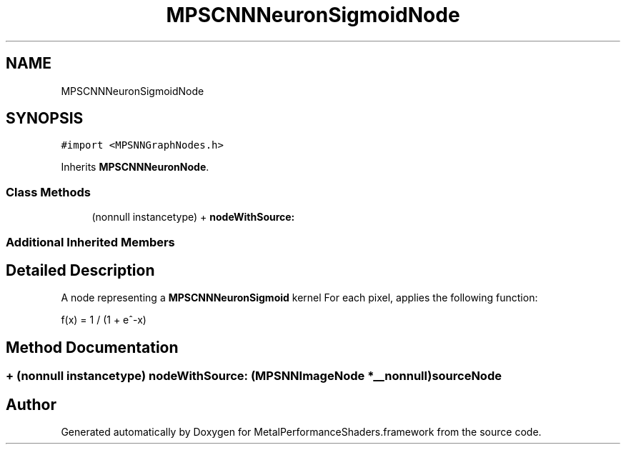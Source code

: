 .TH "MPSCNNNeuronSigmoidNode" 3 "Sun Jul 2 2017" "Version MetalPerformanceShaders-84.1" "MetalPerformanceShaders.framework" \" -*- nroff -*-
.ad l
.nh
.SH NAME
MPSCNNNeuronSigmoidNode
.SH SYNOPSIS
.br
.PP
.PP
\fC#import <MPSNNGraphNodes\&.h>\fP
.PP
Inherits \fBMPSCNNNeuronNode\fP\&.
.SS "Class Methods"

.in +1c
.ti -1c
.RI "(nonnull instancetype) + \fBnodeWithSource:\fP"
.br
.in -1c
.SS "Additional Inherited Members"
.SH "Detailed Description"
.PP 
A node representing a \fBMPSCNNNeuronSigmoid\fP kernel  For each pixel, applies the following function: 
.PP
.nf
f(x) = 1 / (1 + e^-x)

.fi
.PP
 
.SH "Method Documentation"
.PP 
.SS "+ (nonnull instancetype) nodeWithSource: (\fBMPSNNImageNode\fP *__nonnull) sourceNode"


.SH "Author"
.PP 
Generated automatically by Doxygen for MetalPerformanceShaders\&.framework from the source code\&.
